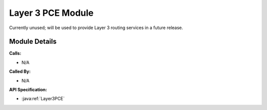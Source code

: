 .. _pce_layer3:

Layer 3 PCE Module
==================

Currently unused; will be used to provide Layer 3 routing services in a future release.


Module Details
--------------
**Calls:**

- N/A

**Called By:** 

- N/A

**API Specification:**

- :java:ref:`Layer3PCE`

